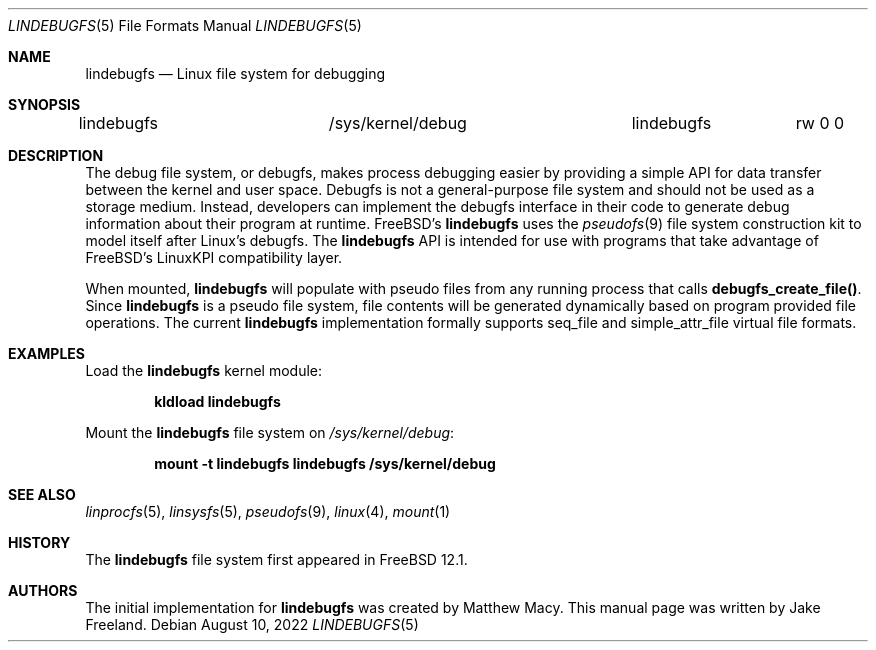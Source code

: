 .\"  SPDX-License-Identifier: BSD-2-Clause-FreeBSD
.\"
.\"  Copyright (c) 2022, Jake Freeland <jfree@freebsd.org>
.\"
.\"  Redistribution and use in source and binary forms, with or without
.\"  modification, are permitted provided that the following conditions
.\"  are met:
.\"  1. Redistributions of source code must retain the above copyright
.\"     notice, this list of conditions and the following disclaimer.
.\"  2. Redistributions in binary form must reproduce the above copyright
.\"     notice, this list of conditions and the following disclaimer in the
.\"     documentation and/or other materials provided with the distribution.
.\"
.\"  THIS SOFTWARE IS PROVIDED BY THE AUTHOR AND CONTRIBUTORS ``AS IS'' AND
.\"  ANY EXPRESS OR IMPLIED WARRANTIES, INCLUDING, BUT NOT LIMITED TO, THE
.\"  IMPLIED WARRANTIES OF MERCHANTABILITY AND FITNESS FOR A PARTICULAR PURPOSE
.\"  ARE DISCLAIMED.  IN NO EVENT SHALL THE AUTHOR OR CONTRIBUTORS BE LIABLE
.\"  FOR ANY DIRECT, INDIRECT, INCIDENTAL, SPECIAL, EXEMPLARY, OR CONSEQUENTIAL
.\"  DAMAGES (INCLUDING, BUT NOT LIMITED TO, PROCUREMENT OF SUBSTITUTE GOODS
.\"  OR SERVICES; LOSS OF USE, DATA, OR PROFITS; OR BUSINESS INTERRUPTION)
.\"  HOWEVER CAUSED AND ON ANY THEORY OF LIABILITY, WHETHER IN CONTRACT, STRICT
.\"  LIABILITY, OR TORT (INCLUDING NEGLIGENCE OR OTHERWISE) ARISING IN ANY WAY
.\"  OUT OF THE USE OF THIS SOFTWARE, EVEN IF ADVISED OF THE POSSIBILITY OF
.\"  SUCH DAMAGE.

.Dd August 10, 2022
.Dt LINDEBUGFS 5
.Os
.Sh NAME
.Nm lindebugfs
.Nd Linux file system for debugging
.Sh SYNOPSIS
.Bd -literal
lindebugfs		/sys/kernel/debug	lindebugfs	rw 0 0
.Ed
.Sh DESCRIPTION
The debug file system, or debugfs, makes process debugging easier by
providing a simple API for data transfer between the kernel and user
space.
Debugfs is not a general-purpose file system and should not be used as
a storage medium.
Instead, developers can implement the debugfs interface in their code
to generate debug information about their program at runtime.
FreeBSD's
.Nm
uses the
.Xr pseudofs 9
file system construction kit to model itself after Linux's debugfs.
The
.Nm
API is intended for use with programs that take advantage of FreeBSD's
LinuxKPI compatibility layer.
.Pp
When mounted,
.Nm
will populate with pseudo files from any running process that calls
.Nm debugfs_create_file() .
Since
.Nm
is a pseudo file system, file contents will be generated dynamically
based on program provided file operations.
The current
.Nm
implementation formally supports seq_file and simple_attr_file virtual
file formats.
.Sh EXAMPLES
Load the
.Nm
kernel module:
.Pp
.Dl "kldload lindebugfs"
.Pp
Mount the
.Nm
file system on
.Pa /sys/kernel/debug :
.Pp
.Dl "mount -t lindebugfs lindebugfs /sys/kernel/debug"
.Sh SEE ALSO
.Xr linprocfs 5 ,
.Xr linsysfs 5 ,
.Xr pseudofs 9 ,
.Xr linux 4 ,
.Xr mount 1
.Sh HISTORY
The
.Nm
file system first appeared in
.Fx 12.1 .
.Sh AUTHORS
.An -nosplit
The initial implementation for
.Nm
was created by Matthew Macy.
This manual page was written by Jake Freeland.
